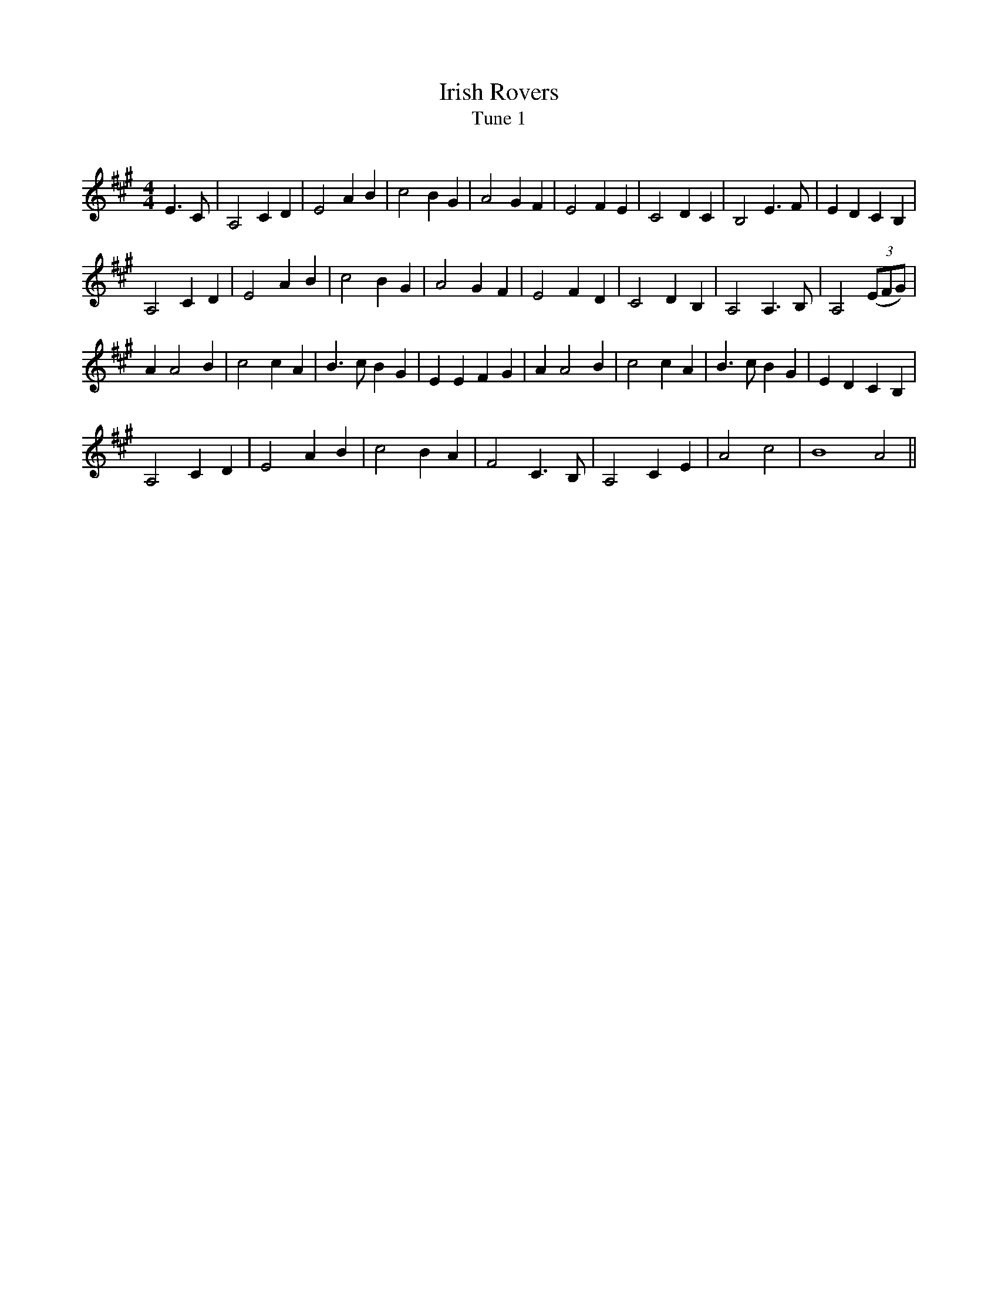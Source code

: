X:1
T: Irish Rovers
T: Tune 1
R:Reel
Q: 232
K:A
M:4/4
L:1/8
E3C|A,4 C2 D2|E4 A2 B2|c4 B2 G2|A4 G2 F2|E4 F2 E2|C4 D2 C2|B,4 E3F|E2 D2 C2 B,2|
A,4 C2 D2|E4 A2 B2|c4 B2 G2|A4 G2 F2|E4 F2 D2|C4 D2 B,2|A,4 A,3B,|A,4 ((3EFG)|
A2 A4 B2|c4 c2 A2|B3c B2 G2|E2 E2 F2 G2|A2 A4 B2|c4 c2 A2|B3c B2 G2|E2 D2 C2 B,2|
A,4 C2 D2|E4 A2 B2|c4 B2 A2|F4 C3B,|A,4 C2 E2|A4 c4|B8 A4||
